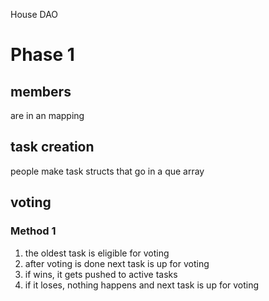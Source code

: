 House DAO

* Phase 1
** members
are in an mapping
** task creation
people make task structs that go in a que array
** voting
*** Method 1
1. the oldest task is eligible for voting
2. after voting is done next task is up for voting
3. if wins, it gets pushed to active tasks
4. if it loses, nothing happens and next task is up for voting
